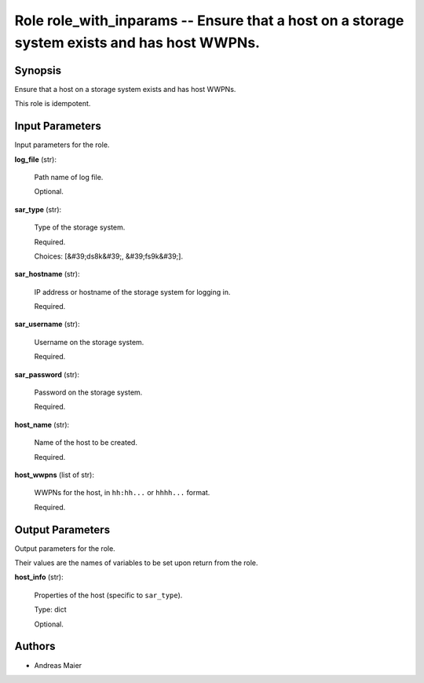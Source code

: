 .. _role_with_inparams_role:

Role role_with_inparams -- Ensure that a host on a storage system exists and has host WWPNs.
============================================================================================

Synopsis
--------

Ensure that a host on a storage system exists and has host WWPNs.

This role is idempotent.


Input Parameters
----------------

Input parameters for the role.


**log_file** (str):

  Path name of log file.


  Optional.

**sar_type** (str):

  Type of the storage system.


  Required.

  Choices: [&#39;ds8k&#39;, &#39;fs9k&#39;].

**sar_hostname** (str):

  IP address or hostname of the storage system for logging in.


  Required.

**sar_username** (str):

  Username on the storage system.


  Required.

**sar_password** (str):

  Password on the storage system.


  Required.

**host_name** (str):

  Name of the host to be created.


  Required.

**host_wwpns** (list of str):

  WWPNs for the host, in :literal:`hh:hh...` or :literal:`hhhh...` format.


  Required.


Output Parameters
-----------------

Output parameters for the role.

Their values are the names of variables to be set upon return from the role.


**host_info** (str):

  Properties of the host (specific to :literal:`sar\_type`\ ).

  Type: dict


  Optional.


Authors
-------

* Andreas Maier


